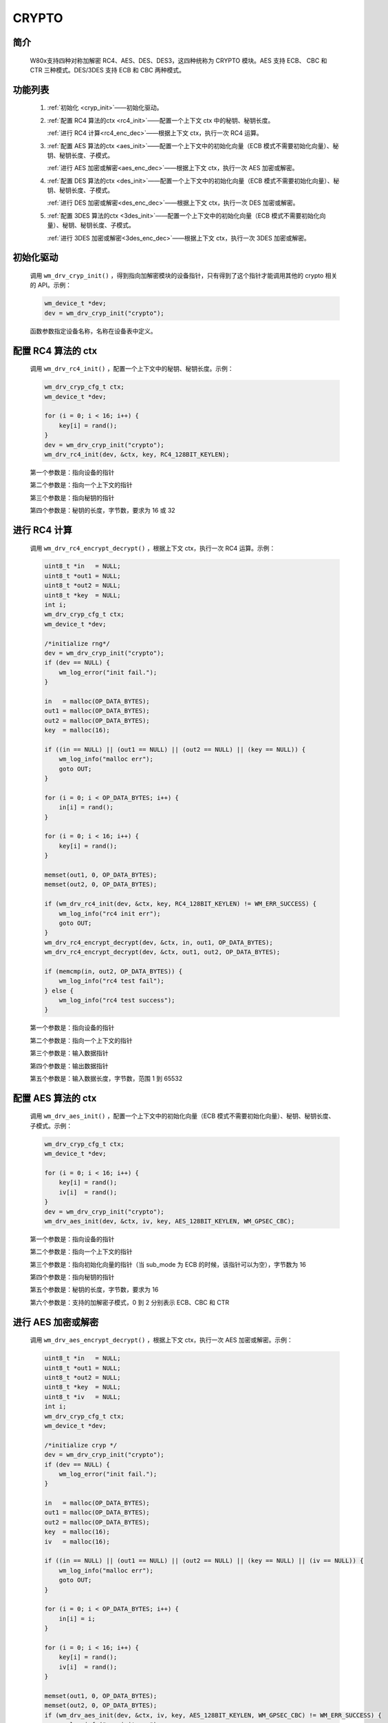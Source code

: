 .. _drv_crypto:

CRYPTO
=============

简介
-------------

    W80x支持四种对称加解密 RC4、AES、DES、DES3，这四种统称为 CRYPTO 模块。AES 支持 ECB、 CBC 和 CTR 三种模式。DES/3DES 支持 ECB 和 CBC 两种模式。


功能列表
-------------

    1. :ref:`初始化 <cryp_init>`——初始化驱动。

    2. :ref:`配置 RC4 算法的ctx <rc4_init>`——配置一个上下文 ctx 中的秘钥、秘钥长度。

       :ref:`进行 RC4 计算<rc4_enc_dec>`——根据上下文 ctx，执行一次 RC4 运算。

    3. :ref:`配置 AES 算法的ctx <aes_init>`——配置一个上下文中的初始化向量（ECB 模式不需要初始化向量）、秘钥、秘钥长度、子模式。

       :ref:`进行 AES 加密或解密<aes_enc_dec>`——根据上下文 ctx，执行一次 AES 加密或解密。

    4. :ref:`配置 DES 算法的ctx <des_init>`——配置一个上下文中的初始化向量（ECB 模式不需要初始化向量）、秘钥、秘钥长度、子模式。

       :ref:`进行 DES 加密或解密<des_enc_dec>`——根据上下文 ctx，执行一次 DES 加密或解密。

    5. :ref:`配置 3DES 算法的ctx <3des_init>`——配置一个上下文中的初始化向量（ECB 模式不需要初始化向量）、秘钥、秘钥长度、子模式。

       :ref:`进行 3DES 加密或解密<3des_enc_dec>`——根据上下文 ctx，执行一次 3DES 加密或解密。



.. _cryp_init:

初始化驱动
------------------

    调用 ``wm_drv_cryp_init()`` ，得到指向加解密模块的设备指针，只有得到了这个指针才能调用其他的 crypto 相关的 API。示例：

    .. code:: c

        wm_device_t *dev;
        dev = wm_drv_cryp_init("crypto");

    函数参数指定设备名称，名称在设备表中定义。

.. _rc4_init:

配置 RC4 算法的 ctx
---------------------

    调用 ``wm_drv_rc4_init()`` ，配置一个上下文中的秘钥、秘钥长度。示例：

    .. code:: c

        wm_drv_cryp_cfg_t ctx;
        wm_device_t *dev;

        for (i = 0; i < 16; i++) {
            key[i] = rand();
        }
        dev = wm_drv_cryp_init("crypto");
        wm_drv_rc4_init(dev, &ctx, key, RC4_128BIT_KEYLEN);

    第一个参数是：指向设备的指针

    第二个参数是：指向一个上下文的指针

    第三个参数是：指向秘钥的指针

    第四个参数是：秘钥的长度，字节数，要求为 16 或 32


.. _rc4_enc_dec:

进行 RC4 计算
----------------

    调用 ``wm_drv_rc4_encrypt_decrypt()`` ，根据上下文 ctx，执行一次 RC4 运算。示例：

    .. code:: c

            uint8_t *in   = NULL;
            uint8_t *out1 = NULL;
            uint8_t *out2 = NULL;
            uint8_t *key  = NULL;
            int i;
            wm_drv_cryp_cfg_t ctx;
            wm_device_t *dev;

            /*initialize rng*/
            dev = wm_drv_cryp_init("crypto");
            if (dev == NULL) {
                wm_log_error("init fail.");
            }

            in   = malloc(OP_DATA_BYTES);
            out1 = malloc(OP_DATA_BYTES);
            out2 = malloc(OP_DATA_BYTES);
            key  = malloc(16);

            if ((in == NULL) || (out1 == NULL) || (out2 == NULL) || (key == NULL)) {
                wm_log_info("malloc err");
                goto OUT;
            }

            for (i = 0; i < OP_DATA_BYTES; i++) {
                in[i] = rand();
            }

            for (i = 0; i < 16; i++) {
                key[i] = rand();
            }

            memset(out1, 0, OP_DATA_BYTES);
            memset(out2, 0, OP_DATA_BYTES);

            if (wm_drv_rc4_init(dev, &ctx, key, RC4_128BIT_KEYLEN) != WM_ERR_SUCCESS) {
                wm_log_info("rc4 init err");
                goto OUT;
            }
            wm_drv_rc4_encrypt_decrypt(dev, &ctx, in, out1, OP_DATA_BYTES);
            wm_drv_rc4_encrypt_decrypt(dev, &ctx, out1, out2, OP_DATA_BYTES);

            if (memcmp(in, out2, OP_DATA_BYTES)) {
                wm_log_info("rc4 test fail");
            } else {
                wm_log_info("rc4 test success");
            }



    第一个参数是：指向设备的指针

    第二个参数是：指向一个上下文的指针

    第三个参数是：输入数据指针

    第四个参数是：输出数据指针

    第五个参数是：输入数据长度，字节数，范围 1 到 65532

.. _aes_init:

配置 AES 算法的 ctx
---------------------

    调用 ``wm_drv_aes_init()`` ，配置一个上下文中的初始化向量（ECB 模式不需要初始化向量）、秘钥、秘钥长度、子模式。示例：

    .. code:: c

        wm_drv_cryp_cfg_t ctx;
        wm_device_t *dev;

        for (i = 0; i < 16; i++) {
            key[i] = rand();
            iv[i]  = rand();
        }
        dev = wm_drv_cryp_init("crypto");
        wm_drv_aes_init(dev, &ctx, iv, key, AES_128BIT_KEYLEN, WM_GPSEC_CBC);

    第一个参数是：指向设备的指针

    第二个参数是：指向一个上下文的指针

    第三个参数是：指向初始化向量的指针（当 sub_mode 为 ECB 的时候，该指针可以为空），字节数为 16

    第四个参数是：指向秘钥的指针

    第五个参数是：秘钥的长度，字节数，要求为 16

    第六个参数是：支持的加解密子模式，0 到 2 分别表示 ECB、CBC 和 CTR


.. _aes_enc_dec:

进行 AES 加密或解密
------------------------

    调用 ``wm_drv_aes_encrypt_decrypt()`` ，根据上下文 ctx，执行一次 AES 加密或解密。示例：

    .. code:: c

        uint8_t *in   = NULL;
        uint8_t *out1 = NULL;
        uint8_t *out2 = NULL;
        uint8_t *key  = NULL;
        uint8_t *iv   = NULL;
        int i;
        wm_drv_cryp_cfg_t ctx;
        wm_device_t *dev;

        /*initialize cryp */
        dev = wm_drv_cryp_init("crypto");
        if (dev == NULL) {
            wm_log_error("init fail.");
        }

        in   = malloc(OP_DATA_BYTES);
        out1 = malloc(OP_DATA_BYTES);
        out2 = malloc(OP_DATA_BYTES);
        key  = malloc(16);
        iv   = malloc(16);

        if ((in == NULL) || (out1 == NULL) || (out2 == NULL) || (key == NULL) || (iv == NULL)) {
            wm_log_info("malloc err");
            goto OUT;
        }

        for (i = 0; i < OP_DATA_BYTES; i++) {
            in[i] = i;
        }

        for (i = 0; i < 16; i++) {
            key[i] = rand();
            iv[i]  = rand();
        }

        memset(out1, 0, OP_DATA_BYTES);
        memset(out2, 0, OP_DATA_BYTES);
        if (wm_drv_aes_init(dev, &ctx, iv, key, AES_128BIT_KEYLEN, WM_GPSEC_CBC) != WM_ERR_SUCCESS) {
            wm_log_info("aes init err");
            goto OUT;
        }
        wm_drv_aes_encrypt_decrypt(dev, &ctx, in, out1, OP_DATA_BYTES, WM_GPSEC_ENCRYPT);
        wm_drv_aes_encrypt_decrypt(dev, &ctx, out1, out2, OP_DATA_BYTES, WM_GPSEC_DECRYPT);
        if (memcmp(in, out2, OP_DATA_BYTES)) {
            wm_log_info("aes cbc test fail");
        } else {
            wm_log_info("aes cbc test success");
        }


    第一个参数是：指向设备的指针

    第二个参数是：指向一个上下文的指针

    第三个参数是：输入数据指针

    第四个参数是：输出数据指针

    第五个参数是：输入数据长度，字节数，范围 16 到 65520，要求为 16 的整数倍

    第六个参数是：0 加密，1 解密


.. _des_init:

配置 DES 算法的 ctx
----------------------

    调用 ``wm_drv_des_init()`` ，配置一个上下文中的初始化向量（ECB 模式不需要初始化向量）、秘钥、秘钥长度、子模式。示例：

    .. code:: c

        wm_drv_cryp_cfg_t ctx;
        wm_device_t *dev;

        for (i = 0; i < 16; i++) {
            key[i] = rand();
            iv[i]  = rand();
        }
        dev = wm_drv_cryp_init("crypto");
        wm_drv_des_init(dev, &ctx, iv, key, DES_KEY_LEN, WM_GPSEC_CBC);

    第一个参数是：指向设备的指针

    第二个参数是：指向一个上下文的指针

    第三个参数是：指向初始化向量的指针（当sub_mode为ECB的时候，该指针可以为空），字节数为 8

    第四个参数是：指向秘钥的指针

    第五个参数是：秘钥的长度，字节数，要求为 8

    第六个参数是：支持的加解密子模式，0 到 1 分别表示 ECB、CBC


.. _des_enc_dec:

进行 DES 加密或解密
------------------------

    调用 ``wm_drv_des_encrypt_decrypt()`` ，根据上下文 ctx，执行一次 des 加密或解密。示例：

    .. code:: c

        uint8_t *in   = NULL;
        uint8_t *out1 = NULL;
        uint8_t *out2 = NULL;
        uint8_t *key  = NULL;
        uint8_t *iv   = NULL;
        int i;
        wm_drv_cryp_cfg_t ctx;
        wm_device_t *dev;

        /*initialize cryp */
        dev = wm_drv_cryp_init("crypto");
        if (dev == NULL) {
            wm_log_error("init fail.");
        }

        in   = malloc(OP_DATA_BYTES);
        out1 = malloc(OP_DATA_BYTES);
        out2 = malloc(OP_DATA_BYTES);
        key  = malloc(16);
        iv   = malloc(16);

        if ((in == NULL) || (out1 == NULL) || (out2 == NULL) || (key == NULL) || (iv == NULL)) {
            wm_log_info("malloc err");
            goto OUT;
        }

        for (i = 0; i < OP_DATA_BYTES; i++) {
            in[i] = i;
        }

        for (i = 0; i < 16; i++) {
            key[i] = rand();
            iv[i]  = rand();
        }

        memset(out1, 0, OP_DATA_BYTES);
        memset(out2, 0, OP_DATA_BYTES);
        if (wm_drv_des_init(dev, &ctx, iv, key, DES_KEY_LEN, WM_GPSEC_CBC) != WM_ERR_SUCCESS) {
            wm_log_info("des init err");
            goto OUT;
        }
        wm_drv_des_encrypt_decrypt(dev, &ctx, in, out1, OP_DATA_BYTES, WM_GPSEC_ENCRYPT);
        wm_drv_des_encrypt_decrypt(dev, &ctx, out1, out2, OP_DATA_BYTES, WM_GPSEC_DECRYPT);
        if (memcmp(in, out2, OP_DATA_BYTES)) {
            wm_log_info("des cbc test fail");
        } else {
            wm_log_info("des cbc test success");
        }


    第一个参数是：指向设备的指针

    第二个参数是：指向一个上下文的指针

    第三个参数是：输入数据指针

    第四个参数是：输出数据指针

    第五个参数是：输入数据长度，字节数，范围 8 到 65528，要求为 8 字节的整数倍

    第六个参数是：0 加密，1 解密

.. _3des_init:

配置 3DES 算法的 ctx
------------------------

    调用 ``wm_drv_3des_init()`` ，配置一个上下文中的初始化向量（ECB 模式不需要初始化向量）、秘钥、秘钥长度、子模式。示例：

    .. code:: c

        wm_drv_cryp_cfg_t ctx;
        wm_device_t *dev;

        for (i = 0; i < 16; i++) {
            key[i] = rand();
            iv[i]  = rand();
        }
        dev = wm_drv_cryp_init("crypto");
        wm_drv_3des_init(dev, &ctx, iv, key, DES_KEY_LEN, WM_GPSEC_CBC);

    第一个参数是：指向设备的指针

    第二个参数是：指向一个上下文的指针

    第三个参数是：指向初始化向量的指针（当sub_mode为 ECB 的时候，该指针可以为空），字节数为 8

    第四个参数是：指向秘钥的指针

    第五个参数是：秘钥的长度，字节数，要求为 24

    第六个参数是：支持的加解密子模式，0 到 1 分别表示 ECB、CBC


.. _3des_enc_dec:

进行 3DES 加密或解密
-------------------------

    调用 ``wm_drv_3des_encrypt_decrypt()`` ，根据上下文 ctx，执行一次 3DES 加密或解密。示例：

    .. code:: c

        uint8_t *in   = NULL;
        uint8_t *out1 = NULL;
        uint8_t *out2 = NULL;
        uint8_t *key  = NULL;
        uint8_t *iv   = NULL;
        int i;
        wm_drv_cryp_cfg_t ctx;
        wm_device_t *dev;

        /*initialize cryp */
        dev = wm_drv_cryp_init("crypto");
        if (dev == NULL) {
            wm_log_error("init fail.");
        }

        in   = malloc(OP_DATA_BYTES);
        out1 = malloc(OP_DATA_BYTES);
        out2 = malloc(OP_DATA_BYTES);
        key  = malloc(16);
        iv   = malloc(16);

        if ((in == NULL) || (out1 == NULL) || (out2 == NULL) || (key == NULL) || (iv == NULL)) {
            wm_log_info("malloc err");
            goto OUT;
        }

        for (i = 0; i < OP_DATA_BYTES; i++) {
            in[i] = i;
        }

        for (i = 0; i < 16; i++) {
            key[i] = rand();
            iv[i]  = rand();
        }

        memset(out1, 0, OP_DATA_BYTES);
        memset(out2, 0, OP_DATA_BYTES);
        if (wm_drv_3des_init(dev, &ctx, iv, key, DES3_KEY_LEN, WM_GPSEC_CBC) != WM_ERR_SUCCESS) {
            wm_log_info("3des init err");
            goto OUT;
        }
        wm_drv_3des_encrypt_decrypt(dev, &ctx, in, out1, OP_DATA_BYTES, WM_GPSEC_ENCRYPT);
        wm_drv_3des_encrypt_decrypt(dev, &ctx, out1, out2, OP_DATA_BYTES, WM_GPSEC_DECRYPT);
        if (memcmp(in, out2, OP_DATA_BYTES)) {
            wm_log_info("3des cbc test fail");
        } else {
            wm_log_info("3des cbc test success");
        }



    第一个参数是：指向设备的指针

    第二个参数是：指向一个上下文的指针

    第三个参数是：输入数据指针

    第四个参数是：输出数据指针

    第五个参数是：输入数据长度，字节数，范围 8 到 65528，要求为 8 字节的整数倍

    第六个参数是：0 加密，1 解密


应用实例
-------------
    使用 CRYPTO 基本示例请参考 :ref:`examples/peripheral/crypto<peripheral_example>`

API 参考
-------------
    查找 CRYPTO 相关 API 请参考：

    :ref:`label_api_crypto`


